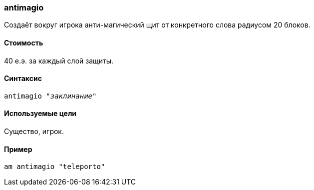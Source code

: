 === antimagio

Создаёт вокруг игрока анти-магический щит от конкретного слова радиусом 20 блоков.

==== Стоимость
40 е.э. за каждый слой защиты.

==== Синтаксис
`antimagio "_заклинание_"`

==== Используемые цели
Существо, игрок.

==== Пример
`am antimagio "teleporto"`